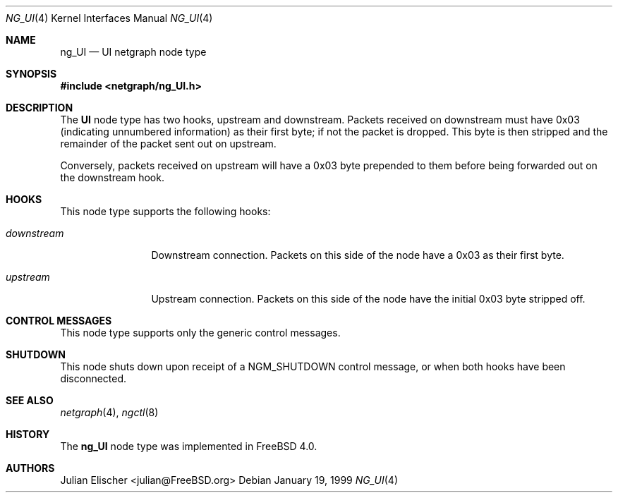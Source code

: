 .\" Copyright (c) 1996-1999 Whistle Communications, Inc.
.\" All rights reserved.
.\"
.\" Subject to the following obligations and disclaimer of warranty, use and
.\" redistribution of this software, in source or object code forms, with or
.\" without modifications are expressly permitted by Whistle Communications;
.\" provided, however, that:
.\" 1. Any and all reproductions of the source or object code must include the
.\"    copyright notice above and the following disclaimer of warranties; and
.\" 2. No rights are granted, in any manner or form, to use Whistle
.\"    Communications, Inc. trademarks, including the mark "WHISTLE
.\"    COMMUNICATIONS" on advertising, endorsements, or otherwise except as
.\"    such appears in the above copyright notice or in the software.
.\"
.\" THIS SOFTWARE IS BEING PROVIDED BY WHISTLE COMMUNICATIONS "AS IS", AND
.\" TO THE MAXIMUM EXTENT PERMITTED BY LAW, WHISTLE COMMUNICATIONS MAKES NO
.\" REPRESENTATIONS OR WARRANTIES, EXPRESS OR IMPLIED, REGARDING THIS SOFTWARE,
.\" INCLUDING WITHOUT LIMITATION, ANY AND ALL IMPLIED WARRANTIES OF
.\" MERCHANTABILITY, FITNESS FOR A PARTICULAR PURPOSE, OR NON-INFRINGEMENT.
.\" WHISTLE COMMUNICATIONS DOES NOT WARRANT, GUARANTEE, OR MAKE ANY
.\" REPRESENTATIONS REGARDING THE USE OF, OR THE RESULTS OF THE USE OF THIS
.\" SOFTWARE IN TERMS OF ITS CORRECTNESS, ACCURACY, RELIABILITY OR OTHERWISE.
.\" IN NO EVENT SHALL WHISTLE COMMUNICATIONS BE LIABLE FOR ANY DAMAGES
.\" RESULTING FROM OR ARISING OUT OF ANY USE OF THIS SOFTWARE, INCLUDING
.\" WITHOUT LIMITATION, ANY DIRECT, INDIRECT, INCIDENTAL, SPECIAL, EXEMPLARY,
.\" PUNITIVE, OR CONSEQUENTIAL DAMAGES, PROCUREMENT OF SUBSTITUTE GOODS OR
.\" SERVICES, LOSS OF USE, DATA OR PROFITS, HOWEVER CAUSED AND UNDER ANY
.\" THEORY OF LIABILITY, WHETHER IN CONTRACT, STRICT LIABILITY, OR TORT
.\" (INCLUDING NEGLIGENCE OR OTHERWISE) ARISING IN ANY WAY OUT OF THE USE OF
.\" THIS SOFTWARE, EVEN IF WHISTLE COMMUNICATIONS IS ADVISED OF THE POSSIBILITY
.\" OF SUCH DAMAGE.
.\"
.\" Author: Archie Cobbs <archie@FreeBSD.org>
.\"
.\" $FreeBSD: stable/10/share/man/man4/ng_UI.4 242997 2012-11-13 20:41:36Z joel $
.\" $Whistle: ng_UI.8,v 1.4 1999/01/25 02:37:56 archie Exp $
.\"
.Dd January 19, 1999
.Dt NG_UI 4
.Os
.Sh NAME
.Nm ng_UI
.Nd UI netgraph node type
.Sh SYNOPSIS
.In netgraph/ng_UI.h
.Sh DESCRIPTION
The
.Nm UI
node type has two hooks,
.Dv upstream
and
.Dv downstream .
Packets received on
.Dv downstream
must have 0x03 (indicating unnumbered information) as their first byte;
if not the packet is dropped.
This byte is then stripped and the
remainder of the packet sent out on
.Dv upstream .
.Pp
Conversely, packets received on
.Dv upstream
will have a 0x03 byte prepended to them before being forwarded out on the
.Dv downstream
hook.
.Sh HOOKS
This node type supports the following hooks:
.Bl -tag -width ".Va downstream"
.It Va downstream
Downstream connection.
Packets on this side of the node have a 0x03 as
their first byte.
.It Va upstream
Upstream connection.
Packets on this side of the node have the
initial 0x03 byte stripped off.
.El
.Sh CONTROL MESSAGES
This node type supports only the generic control messages.
.Sh SHUTDOWN
This node shuts down upon receipt of a
.Dv NGM_SHUTDOWN
control message, or when both hooks have been disconnected.
.Sh SEE ALSO
.Xr netgraph 4 ,
.Xr ngctl 8
.Sh HISTORY
The
.Nm
node type was implemented in
.Fx 4.0 .
.Sh AUTHORS
.An Julian Elischer Aq julian@FreeBSD.org
